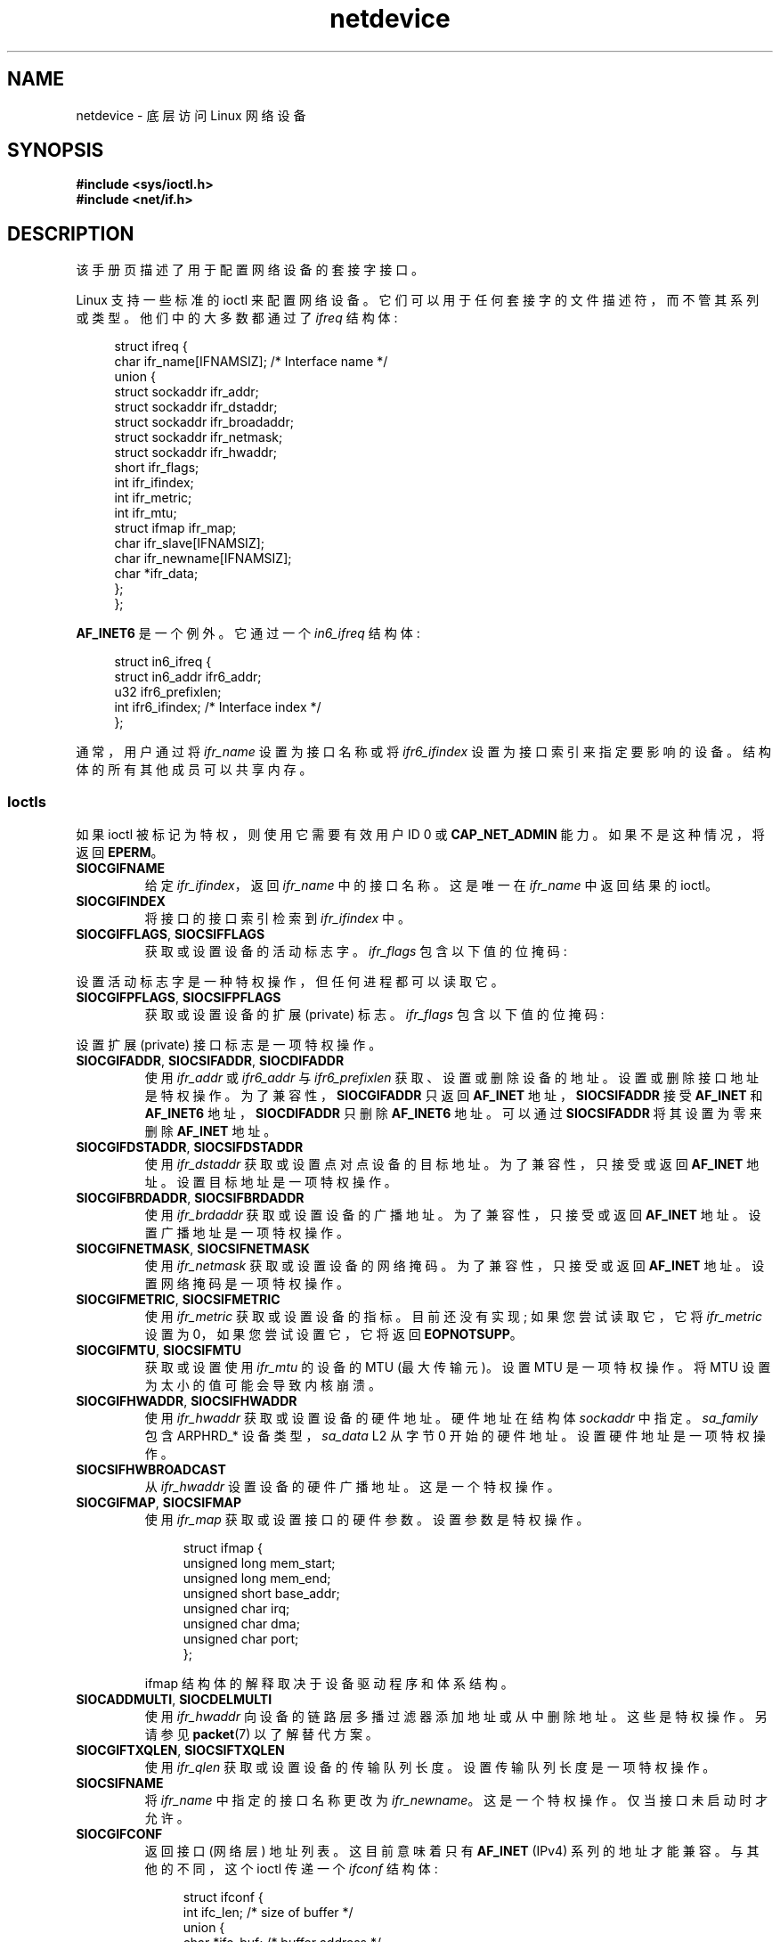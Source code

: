 .\" -*- coding: UTF-8 -*-
'\" t
.\" This man page is Copyright (C) 1999 Andi Kleen <ak@muc.de>.
.\"
.\" %%%LICENSE_START(VERBATIM_ONE_PARA)
.\" Permission is granted to distribute possibly modified copies
.\" of this page provided the header is included verbatim,
.\" and in case of nontrivial modification author and date
.\" of the modification is added to the header.
.\" %%%LICENSE_END
.\"
.\" $Id: netdevice.7,v 1.10 2000/08/17 10:09:54 ak Exp $
.\"
.\" Modified, 2004-11-25, mtk, formatting and a few wording fixes
.\"
.\" Modified, 2011-11-02, <bidulock@openss7.org>, added many basic
.\"  but missing ioctls, such as SIOCGIFADDR.
.\"
.\"*******************************************************************
.\"
.\" This file was generated with po4a. Translate the source file.
.\"
.\"*******************************************************************
.TH netdevice 7 2022\-12\-15 "Linux man\-pages 6.03" 
.SH NAME
netdevice \- 底层访问 Linux 网络设备
.SH SYNOPSIS
.nf
\fB#include <sys/ioctl.h>\fP
\fB#include <net/if.h>\fP
.fi
.SH DESCRIPTION
该手册页描述了用于配置网络设备的套接字接口。
.PP
Linux 支持一些标准的 ioctl 来配置网络设备。 它们可以用于任何套接字的文件描述符，而不管其系列或类型。 他们中的大多数都通过了
\fIifreq\fP 结构体:
.PP
.in +4n
.EX
struct ifreq {
    char ifr_name[IFNAMSIZ]; /* Interface name */
    union {
        struct sockaddr ifr_addr;
        struct sockaddr ifr_dstaddr;
        struct sockaddr ifr_broadaddr;
        struct sockaddr ifr_netmask;
        struct sockaddr ifr_hwaddr;
        short           ifr_flags;
        int             ifr_ifindex;
        int             ifr_metric;
        int             ifr_mtu;
        struct ifmap    ifr_map;
        char            ifr_slave[IFNAMSIZ];
        char            ifr_newname[IFNAMSIZ];
        char           *ifr_data;
    };
};
.EE
.in
.PP
\fBAF_INET6\fP 是一个例外。 它通过一个 \fIin6_ifreq\fP 结构体:
.PP
.in +4n
.EX
struct in6_ifreq {
    struct in6_addr     ifr6_addr;
    u32                 ifr6_prefixlen;
    int                 ifr6_ifindex; /* Interface index */
};
.EE
.in
.PP
通常，用户通过将 \fIifr_name\fP 设置为接口名称或将 \fIifr6_ifindex\fP 设置为接口索引来指定要影响的设备。
结构体的所有其他成员可以共享内存。
.SS Ioctls
如果 ioctl 被标记为特权，则使用它需要有效用户 ID 0 或 \fBCAP_NET_ADMIN\fP 能力。 如果不是这种情况，将返回
\fBEPERM\fP。
.TP 
\fBSIOCGIFNAME\fP
给定 \fIifr_ifindex\fP，返回 \fIifr_name\fP 中的接口名称。 这是唯一在 \fIifr_name\fP 中返回结果的 ioctl。
.TP 
\fBSIOCGIFINDEX\fP
将接口的接口索引检索到 \fIifr_ifindex\fP 中。
.TP 
\fBSIOCGIFFLAGS\fP, \fBSIOCSIFFLAGS\fP
.\" Do not right adjust text blocks in tables
获取或设置设备的活动标志字。 \fIifr_flags\fP 包含以下值的位掩码:
.na
.TS
tab(:);
c s
l l.
Device flags
IFF_UP:Interface is running.
IFF_BROADCAST:Valid broadcast address set.
IFF_DEBUG:Internal debugging flag.
IFF_LOOPBACK:Interface is a loopback interface.
IFF_POINTOPOINT:Interface is a point\-to\-point link.
IFF_RUNNING:Resources allocated.
IFF_NOARP:T{
No arp protocol, L2 destination address not set.
T}
IFF_PROMISC:Interface is in promiscuous mode.
IFF_NOTRAILERS:Avoid use of trailers.
IFF_ALLMULTI:Receive all multicast packets.
IFF_MASTER:Master of a load balancing bundle.
IFF_SLAVE:Slave of a load balancing bundle.
IFF_MULTICAST:Supports multicast
IFF_PORTSEL:Is able to select media type via ifmap.
IFF_AUTOMEDIA:Auto media selection active.
IFF_DYNAMIC:T{
The addresses are lost when the interface goes down.
T}
IFF_LOWER_UP:Driver signals L1 up (since Linux 2.6.17)
IFF_DORMANT:Driver signals dormant (since Linux 2.6.17)
IFF_ECHO:Echo sent packets (since Linux 2.6.25)
.TE
.ad
.PP
设置活动标志字是一种特权操作，但任何进程都可以读取它。
.TP 
\fBSIOCGIFPFLAGS\fP, \fBSIOCSIFPFLAGS\fP
获取或设置设备的扩展 (private) 标志。 \fIifr_flags\fP 包含以下值的位掩码:
.TS
tab(:);
c s
l l.
Private flags
IFF_802_1Q_VLAN:Interface is 802.1Q VLAN device.
IFF_EBRIDGE:Interface is Ethernet bridging device.
IFF_SLAVE_INACTIVE:Interface is inactive bonding slave.
IFF_MASTER_8023AD:Interface is 802.3ad bonding master.
IFF_MASTER_ALB:Interface is balanced\-alb bonding master.
IFF_BONDING:Interface is a bonding master or slave.
IFF_SLAVE_NEEDARP:Interface needs ARPs for validation.
IFF_ISATAP:Interface is RFC4214 ISATAP interface.
.TE
.PP
设置扩展 (private) 接口标志是一项特权操作。
.TP 
\fBSIOCGIFADDR\fP, \fBSIOCSIFADDR\fP, \fBSIOCDIFADDR\fP
使用 \fIifr_addr\fP 或 \fIifr6_addr\fP 与 \fIifr6_prefixlen\fP 获取、设置或删除设备的地址。
设置或删除接口地址是特权操作。 为了兼容性，\fBSIOCGIFADDR\fP 只返回 \fBAF_INET\fP 地址，\fBSIOCSIFADDR\fP 接受
\fBAF_INET\fP 和 \fBAF_INET6\fP 地址，\fBSIOCDIFADDR\fP 只删除 \fBAF_INET6\fP 地址。 可以通过
\fBSIOCSIFADDR\fP 将其设置为零来删除 \fBAF_INET\fP 地址。
.TP 
\fBSIOCGIFDSTADDR\fP, \fBSIOCSIFDSTADDR\fP
使用 \fIifr_dstaddr\fP 获取或设置点对点设备的目标地址。 为了兼容性，只接受或返回 \fBAF_INET\fP 地址。
设置目标地址是一项特权操作。
.TP 
\fBSIOCGIFBRDADDR\fP, \fBSIOCSIFBRDADDR\fP
使用 \fIifr_brdaddr\fP 获取或设置设备的广播地址。 为了兼容性，只接受或返回 \fBAF_INET\fP 地址。 设置广播地址是一项特权操作。
.TP 
\fBSIOCGIFNETMASK\fP, \fBSIOCSIFNETMASK\fP
使用 \fIifr_netmask\fP 获取或设置设备的网络掩码。 为了兼容性，只接受或返回 \fBAF_INET\fP 地址。 设置网络掩码是一项特权操作。
.TP 
\fBSIOCGIFMETRIC\fP, \fBSIOCSIFMETRIC\fP
使用 \fIifr_metric\fP 获取或设置设备的指标。 目前还没有实现; 如果您尝试读取它，它将 \fIifr_metric\fP 设置为
0，如果您尝试设置它，它将返回 \fBEOPNOTSUPP\fP。
.TP 
\fBSIOCGIFMTU\fP, \fBSIOCSIFMTU\fP
获取或设置使用 \fIifr_mtu\fP 的设备的 MTU (最大传输元)。 设置 MTU 是一项特权操作。 将 MTU 设置为太小的值可能会导致内核崩溃。
.TP 
\fBSIOCGIFHWADDR\fP, \fBSIOCSIFHWADDR\fP
使用 \fIifr_hwaddr\fP 获取或设置设备的硬件地址。 硬件地址在结构体 \fIsockaddr\fP 中指定。 \fIsa_family\fP 包含
ARPHRD_* 设备类型，\fIsa_data\fP L2 从字节 0 开始的硬件地址。 设置硬件地址是一项特权操作。
.TP 
\fBSIOCSIFHWBROADCAST\fP
从 \fIifr_hwaddr\fP 设置设备的硬件广播地址。 这是一个特权操作。
.TP 
\fBSIOCGIFMAP\fP, \fBSIOCSIFMAP\fP
使用 \fIifr_map\fP 获取或设置接口的硬件参数。 设置参数是特权操作。
.IP
.in +4n
.EX
struct ifmap {
    unsigned long   mem_start;
    unsigned long   mem_end;
    unsigned short  base_addr;
    unsigned char   irq;
    unsigned char   dma;
    unsigned char   port;
};
.EE
.in
.IP
ifmap 结构体的解释取决于设备驱动程序和体系结构。
.TP 
\fBSIOCADDMULTI\fP, \fBSIOCDELMULTI\fP
使用 \fIifr_hwaddr\fP 向设备的链路层多播过滤器添加地址或从中删除地址。 这些是特权操作。 另请参见 \fBpacket\fP(7)
以了解替代方案。
.TP 
\fBSIOCGIFTXQLEN\fP, \fBSIOCSIFTXQLEN\fP
使用 \fIifr_qlen\fP 获取或设置设备的传输队列长度。 设置传输队列长度是一项特权操作。
.TP 
\fBSIOCSIFNAME\fP
将 \fIifr_name\fP 中指定的接口名称更改为 \fIifr_newname\fP。 这是一个特权操作。 仅当接口未启动时才允许。
.TP 
\fBSIOCGIFCONF\fP
返回接口 (网络层) 地址列表。 这目前意味着只有 \fBAF_INET\fP (IPv4) 系列的地址才能兼容。 与其他的不同，这个 ioctl 传递一个
\fIifconf\fP 结构体:
.IP
.in +4n
.EX
struct ifconf {
    int               ifc_len; /* size of buffer */
    union {
        char         *ifc_buf; /* buffer address */
        struct ifreq *ifc_req; /* array of structures */
    };
};
.EE
.in
.IP
如果 \fIifc_req\fP 为 NULL，则 \fBSIOCGIFCONF\fP 返回必要的缓冲区大小 (以字节为单位) 以接收 \fIifc_len\fP
中的所有可用地址。 否则，\fIifc_req\fP 包含指向 \fIifreq\fP 结构数组的指针，该数组将填充所有当前活动的 L3 接口地址。
\fIifc_len\fP 包含数组的大小 (以字节为单位)。 在每个 \fIifreq\fP 结构体中，\fIifr_name\fP
将收到接口名称，\fIifr_addr\fP 将收到地址。 实际传输的字节数在 \fIifc_len\fP 中返回。
.IP
如果 \fIifc_len\fP 指定的大小不足以存储所有地址，内核将跳过超出的地址并返回成功。 一旦发生这种情况，就没有可靠的方法来检测它。
因此，建议通过将 \fIifc_req\fP 设置为 NULL 调用 \fBSIOCGIFCONF\fP 来预先确定必要的缓冲区大小，或者在返回时
\fIifc_len\fP 与其原始值的差异小于 \fIsizeof(struct ifreq)\fP 时重试使用更大的缓冲区。
.IP
.\" Slaving isn't supported in Linux 2.2
.\" .
.\" .TP
.\" .BR SIOCGIFSLAVE ", " SIOCSIFSLAVE
.\" Get or set the slave device using
.\" .IR ifr_slave .
.\" Setting the slave device is a privileged operation.
.\" .PP
.\" FIXME . add amateur radio stuff.
如果访问 \fIifconf\fP 或 \fIifreq\fP 结构时发生错误，将返回 \fBEFAULT\fP。
.PP
大多数协议都支持自己的 ioctl 来配置特定于协议的接口选项。 有关说明，请参见协议手册页。 有关配置 IP 地址，请参见 \fBip\fP(7)。
.PP
此外，一些设备支持私有 ioctl。 这些不在这里描述。
.SH NOTES
\fBSIOCGIFCONF\fP 和其他仅接受或返回 \fBAF_INET\fP 套接字地址的 ioctl 是特定于 IP 的，也许应该记录在 \fBip\fP(7)
中。
.PP
可以通过 \fI/proc/net/dev\fP 找到没有地址或没有设置 \fBIFF_RUNNING\fP 标志的接口名称。
.PP
\fBAF_INET6\fP IPv6 地址可以从 \fI/proc/net/if_inet6\fP 或通过 \fBrtnetlink\fP(7) 读取。 添加新的
IPv6 地址和删除现有的 IPv6 地址可以通过 \fBSIOCSIFADDR\fP 和 \fBSIOCDIFADDR\fP 或通过
\fBrtnetlink\fP(7) 完成。 只能通过 \fBrtnetlink\fP(7) 检索或更改点对点接口的目标 IPv6 地址。
.SH BUGS
glibc 2.1 缺少 \fI<net/if.h>\fP 中的 \fIifr_newname\fP 宏。 将以下内容添加到您的程序中作为解决方法:
.PP
.in +4n
.EX
#ifndef ifr_newname
#define ifr_newname     ifr_ifru.ifru_slave
#endif
.EE
.in
.SH "SEE ALSO"
\fBproc\fP(5), \fBcapabilities\fP(7), \fBip\fP(7), \fBrtnetlink\fP(7)
.PP
.SH [手册页中文版]
.PP
本翻译为免费文档；阅读
.UR https://www.gnu.org/licenses/gpl-3.0.html
GNU 通用公共许可证第 3 版
.UE
或稍后的版权条款。因使用该翻译而造成的任何问题和损失完全由您承担。
.PP
该中文翻译由 wtklbm
.B <wtklbm@gmail.com>
根据个人学习需要制作。
.PP
项目地址:
.UR \fBhttps://github.com/wtklbm/manpages-chinese\fR
.ME 。
